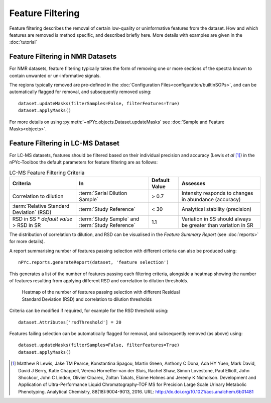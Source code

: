 Feature Filtering
-----------------

Feature filtering describes the removal of certain low-quality or uninformative features from the dataset. How and which features are removed is method specific, and described briefly here. More details with examples are given in the :doc:`tutorial`


Feature Filtering in NMR Datasets
=================================

For NMR datasets, feature filtering typically takes the form of removing one or more sections of the spectra known to contain unwanted or un-informative signals.

The regions typically removed are pre-defined in the :doc:`Configuration Files<configuration/builtinSOPs>`, and can be automatically flagged for removal, and subsequently removed using::

	dataset.updateMasks(filterSamples=False, filterFeatures=True)
	dataset.applyMasks()
	
For more details on using :py:meth:`~nPYc.objects.Dataset.updateMasks` see :doc:`Sample and Feature Masks<objects>`.


Feature Filtering in LC-MS Dataset
==================================

For LC-MS datasets, features should be filtered based on their individual precision and accuracy (Lewis *et al* [#]_) in the nPYc-Toolbox the default parameters for feature filtering are as follows:

.. table:: LC-MS Feature Filtering Criteria
   :widths: auto
   
   ========================================== ================================================ =================== =====================
   Criteria                                   In                                               Default Value       Assesses
   ========================================== ================================================ =================== =====================
   Correlation to dilution                    :term:`Serial Dilution Sample`                   > 0.7               Intensity responds to changes in abundance (accuracy)
   :term:`Relative Standard Deviation` (RSD)  :term:`Study Reference`                          < 30                Analytical stability (precision)
   RSD in SS * *default value* > RSD in SR    :term:`Study Sample` and :term:`Study Reference` 1.1                 Variation in SS should always be greater than variation in SR
   ========================================== ================================================ =================== =====================
   
The distribution of correlation to dilution, and RSD can be visualised in the *Feature Summary Report* (see :doc:`reports>` for more details).

A report summarising number of features passing selection with different criteria can also be produced using::

	nPYc.reports.generateReport(dataset, 'feature selection')
	
This generates a list of the number of features passing each filtering criteria, alongside a heatmap showing the number of features resulting from applying different RSD and correlation to dilution thresholds.

.. figure:: _static/featureSelection_heatmap.svg
	:figwidth: 70%
	:alt: Heatmap of the number of features passing selection with different Residual Standard Deviation (RSD) and correlation to dilution thresholds
	
	Heatmap of the number of features passing selection with different Residual Standard Deviation (RSD) and correlation to dilution thresholds

Criteria can be modified if required, for example for the RSD threshold using::

	dataset.Attributes['rsdThreshold'] = 20
	
Features failing selection can be automatically flagged for removal, and subsequently removed (as above) using::

	dataset.updateMasks(filterSamples=False, filterFeatures=True)
	dataset.applyMasks()
	
	
.. [#] Matthew R Lewis, Jake TM Pearce, Konstantina Spagou, Martin Green, Anthony C Dona, Ada HY Yuen, Mark David, David J Berry, Katie Chappell, Verena Horneffer-van der Sluis, Rachel Shaw, Simon Lovestone, Paul Elliott, John Shockcor, John C Lindon, Olivier Cloarec, Zoltan Takats, Elaine Holmes and Jeremy K Nicholson. Development and Application of Ultra-Performance Liquid Chromatography-TOF MS for Precision Large Scale Urinary Metabolic Phenotyping. Analytical Chemistry, 88(18):9004-9013, 2016. URL: http://dx.doi.org/10.1021/acs.analchem.6b01481